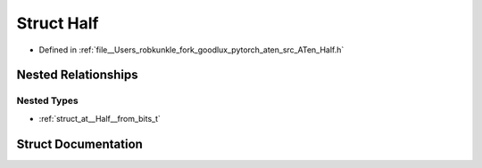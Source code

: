 .. _struct_at__Half:

Struct Half
===========

- Defined in :ref:`file__Users_robkunkle_fork_goodlux_pytorch_aten_src_ATen_Half.h`


Nested Relationships
--------------------


Nested Types
************

- :ref:`struct_at__Half__from_bits_t`


Struct Documentation
--------------------


.. doxygenstruct:: at::Half
   :members:
   :protected-members:
   :undoc-members: